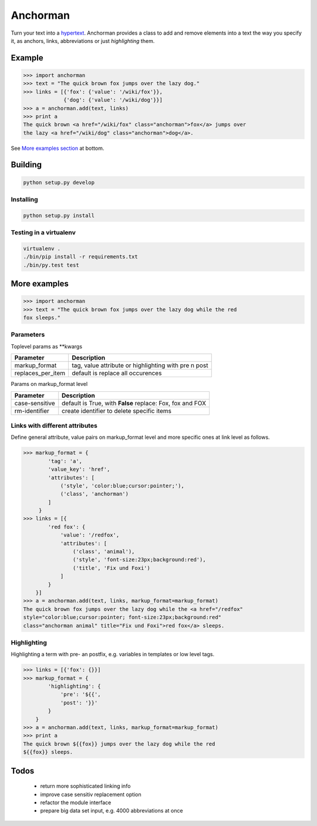 Anchorman
============

Turn your text into a hypertext_.
Anchorman provides a class to add and remove elements into a text the way
you specify it, as anchors, links, abbreviations or just `highlighting` them.

.. _hypertext: http://en.wikipedia.org/wiki/Hypertext


Example
--------------

.. code::

    >>> import anchorman
    >>> text = "The quick brown fox jumps over the lazy dog."
    >>> links = [{'fox': {'value': '/wiki/fox'}},
                 {'dog': {'value': '/wiki/dog'}}]
    >>> a = anchorman.add(text, links)
    >>> print a
    The quick brown <a href="/wiki/fox" class="anchorman">fox</a> jumps over
    the lazy <a href="/wiki/dog" class="anchorman">dog</a>.


See `More examples section`_ at bottom.


Building
--------------

.. code::

    python setup.py develop


Installing
```````````````````````````````````````

.. code::

    python setup.py install


Testing in a virtualenv
```````````````````````````````````````

.. code::

    virtualenv .
    ./bin/pip install -r requirements.txt
    ./bin/py.test test


.. _`More examples section`:

More examples
----------------------------------------------

.. code::

    >>> import anchorman
    >>> text = "The quick brown fox jumps over the lazy dog while the red
    fox sleeps."


Parameters
```````````````````````````````````````


Toplevel params as **kwargs

================== =============
 Parameter           Description
================== =============
markup_format       tag, value attribute or highlighting with pre n post
------------------ -------------
replaces_per_item   default is replace all occurences
================== =============


Params on markup_format level

================== =============
 Parameter           Description
================== =============
case-sensitive      default is True, with **False** replace: Fox, fox and FOX
------------------ -------------
rm-identifier       create identifier to delete specific items
================== =============


Links with different attributes
```````````````````````````````````````

Define general attribute, value pairs on markup_format level and more specific
ones at link level as follows.

.. code::

    >>> markup_format = {
            'tag': 'a',
            'value_key': 'href',
            'attributes': [
                ('style', 'color:blue;cursor:pointer;'),
                ('class', 'anchorman')
            ]
         }
    >>> links = [{
            'red fox': {
                'value': '/redfox',
                'attributes': [
                    ('class', 'animal'),
                    ('style', 'font-size:23px;background:red'),
                    ('title', 'Fix und Foxi')
                ]
            }
        }]
    >>> a = anchorman.add(text, links, markup_format=markup_format)
    The quick brown fox jumps over the lazy dog while the <a href="/redfox"
    style="color:blue;cursor:pointer; font-size:23px;background:red"
    class="anchorman animal" title="Fix und Foxi">red fox</a> sleeps.


Highlighting
```````````````````````````````````````

Highlighting a term with pre- an postfix, e.g. variables in templates or low level tags.

.. code::

    >>> links = [{'fox': {}}]
    >>> markup_format = {
            'highlighting': {
                'pre': '${{',
                'post': '}}'
            }
        }
    >>> a = anchorman.add(text, links, markup_format=markup_format)
    >>> print a
    The quick brown ${{fox}} jumps over the lazy dog while the red
    ${{fox}} sleeps.


Todos
--------------

    * return more sophisticated linking info
    * improve case sensitiv replacement option
    * refactor the module interface
    * prepare big data set input, e.g. 4000 abbreviations at once

